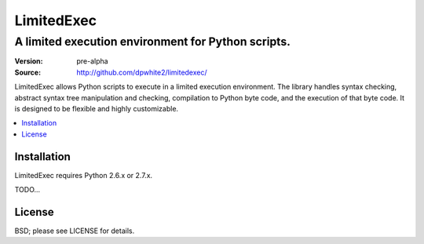 #############
 LimitedExec
#############
-----------------------------------------------------
 A limited execution environment for Python scripts.
-----------------------------------------------------

:Version: pre-alpha
:Source:  http://github.com/dpwhite2/limitedexec/

LimitedExec allows Python scripts to execute in a limited execution 
environment.  The library handles syntax checking, abstract syntax tree 
manipulation and checking, compilation to Python byte code, and the execution 
of that byte code.  It is designed to be flexible and highly customizable.

.. contents::
   :local:

Installation
############

LimitedExec requires Python 2.6.x or 2.7.x.  

TODO...

License
#######

BSD; please see LICENSE for details.



